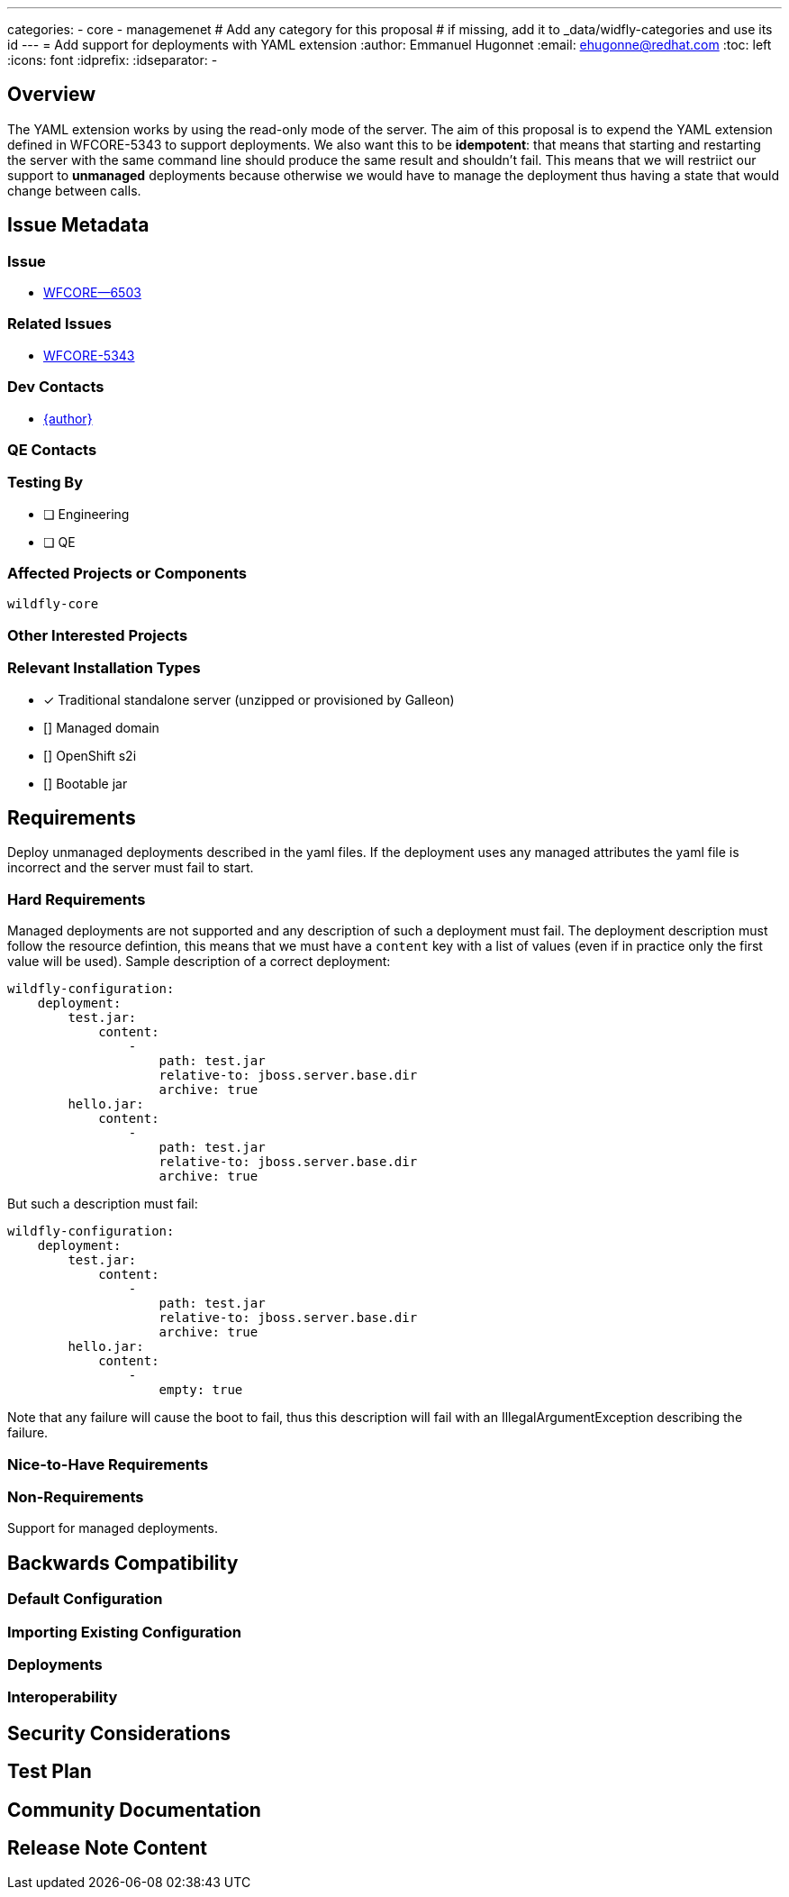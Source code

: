---
categories:
    - core
    - managemenet
# Add any category for this proposal
# if missing, add it to _data/widfly-categories and use its id
---
= Add support for deployments with YAML extension
:author:            Emmanuel Hugonnet
:email:             ehugonne@redhat.com
:toc:               left
:icons:             font
:idprefix:
:idseparator:       -

== Overview

The YAML extension works by using the read-only mode of the server. The aim of this proposal is to expend the YAML extension defined in WFCORE-5343 to support deployments.
We also want this to be *idempotent*: that means that starting and restarting the server with the same command line should produce the same result and shouldn't fail.
This means that we will restriict our support to *unmanaged* deployments because otherwise we would have to manage the deployment thus having a state that would change between calls.

== Issue Metadata

=== Issue

* https://issues.redhat.com/browse/WFCORE--6503[WFCORE--6503]

=== Related Issues

* https://issues.redhat.com/browse/WFCORE-5343[WFCORE-5343]

=== Dev Contacts

* mailto:{email}[{author}]

=== QE Contacts

=== Testing By
// Put an x in the relevant field to indicate if testing will be done by Engineering or QE. 
// Discuss with QE during the Kickoff state to decide this
* [ ] Engineering

* [ ] QE

=== Affected Projects or Components

`wildfly-core`

=== Other Interested Projects

=== Relevant Installation Types
// Remove the x next to the relevant field if the feature in question is not relevant
// to that kind of WildFly installation
* [x] Traditional standalone server (unzipped or provisioned by Galleon)

* [] Managed domain

* [] OpenShift s2i

* [] Bootable jar

== Requirements

Deploy unmanaged deployments described in the yaml files.
If the deployment uses any managed attributes the yaml file is incorrect and the server must fail to start.

=== Hard Requirements

Managed deployments are not supported and any description of such a deployment must fail.
The deployment description must follow the resource defintion, this means that we must have a `content` key with a list of values (even if in practice only the first value will be used).
Sample description of a correct deployment:
----
wildfly-configuration:
    deployment:
        test.jar:
            content:
                - 
                    path: test.jar
                    relative-to: jboss.server.base.dir
                    archive: true
        hello.jar:
            content:
                - 
                    path: test.jar
                    relative-to: jboss.server.base.dir
                    archive: true
----

But such a description must fail:
----
wildfly-configuration:
    deployment:
        test.jar:
            content:
                - 
                    path: test.jar
                    relative-to: jboss.server.base.dir
                    archive: true
        hello.jar:
            content:
                -
                    empty: true
----

Note that any failure will cause the boot to fail, thus this description will fail with an IllegalArgumentException describing the failure.

=== Nice-to-Have Requirements

=== Non-Requirements

Support for managed deployments.

== Backwards Compatibility

// Does this enhancement affect backwards compatibility with previously released
// versions of WildFly?
// Can the identified incompatibility be avoided?

=== Default Configuration

=== Importing Existing Configuration

=== Deployments

=== Interoperability

//== Implementation Plan
////
Delete if not needed. The intent is if you have a complex feature which can 
not be delivered all in one go to suggest the strategy. If your feature falls 
into this category, please mention the Release Coordinators on the pull 
request so they are aware.
////

== Security Considerations

////
Identification if any security implications that may need to be considered with this feature
or a confirmation that there are no security implications to consider.
////

== Test Plan

== Community Documentation
////
Generally a feature should have documentation as part of the PR to wildfly master, or as a follow up PR if the feature is in wildfly-core. In some cases though the documentation belongs more in a component, or does not need any documentation. Indicate which of these will happen.
////
== Release Note Content
////
Draft verbiage for up to a few sentences on the feature for inclusion in the
Release Note blog article for the release that first includes this feature. 
Example article: http://wildfly.org/news/2018/08/30/WildFly14-Final-Released/.
This content will be edited, so there is no need to make it perfect or discuss
what release it appears in.  "See Overview" is acceptable if the overview is
suitable. For simple features best covered as an item in a bullet-point list 
of features containing a few words on each, use "Bullet point: <The few words>" 
////
